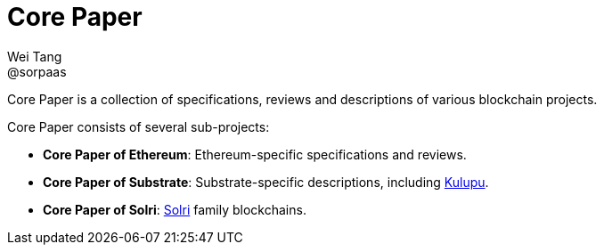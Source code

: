 = Core Paper
Wei Tang <@sorpaas>
:license: Apache-2.0

[meta="description"]
Core Paper is a collection of specifications, reviews and descriptions
of various blockchain projects.

Core Paper consists of several sub-projects:

* *Core Paper of Ethereum*: Ethereum-specific specifications and
   reviews.
* *Core Paper of Substrate*: Substrate-specific descriptions,
  including link:https://kulupu.network[Kulupu].
* *Core Paper of Solri*: link:https://solri.org[Solri] family
   blockchains.
